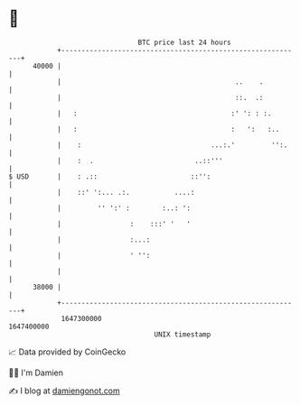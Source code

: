 * 👋

#+begin_example
                                   BTC price last 24 hours                    
               +------------------------------------------------------------+ 
         40000 |                                                            | 
               |                                           ..    .          | 
               |                                           ::.  .:          | 
               |   :                                      :' ': : :.        | 
               |   :                                      :   ':   :..      | 
               |    :                                ...:.'         '':.    | 
               |    :  .                         ..::'''                    | 
   $ USD       |    : .::                       ::'':                       | 
               |    ::' ':... .:.           ....:                           | 
               |         '' ':' :        :..: ':                            | 
               |                 :    :::' '   '                            | 
               |                 :...:                                      | 
               |                 ' '':                                      | 
               |                                                            | 
         38000 |                                                            | 
               +------------------------------------------------------------+ 
                1647300000                                        1647400000  
                                       UNIX timestamp                         
#+end_example
📈 Data provided by CoinGecko

🧑‍💻 I'm Damien

✍️ I blog at [[https://www.damiengonot.com][damiengonot.com]]
